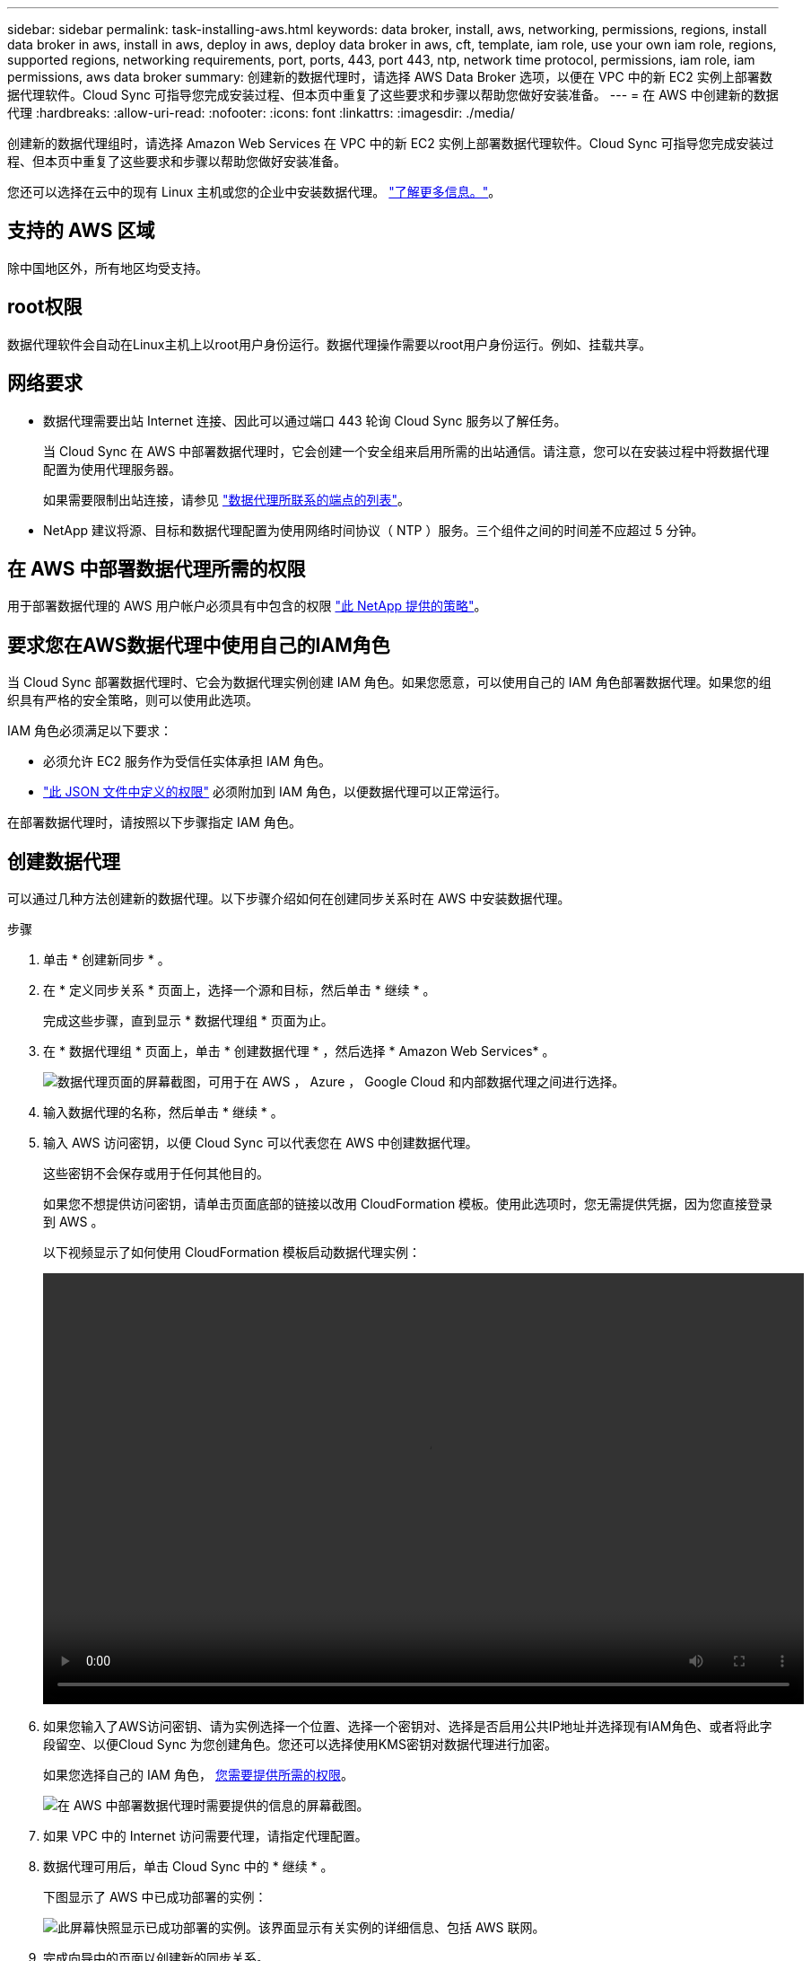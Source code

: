 ---
sidebar: sidebar 
permalink: task-installing-aws.html 
keywords: data broker, install, aws, networking, permissions, regions, install data broker in aws, install in aws, deploy in aws, deploy data broker in aws, cft, template, iam role, use your own iam role, regions, supported regions, networking requirements, port, ports, 443, port 443, ntp, network time protocol, permissions, iam role, iam permissions, aws data broker 
summary: 创建新的数据代理时，请选择 AWS Data Broker 选项，以便在 VPC 中的新 EC2 实例上部署数据代理软件。Cloud Sync 可指导您完成安装过程、但本页中重复了这些要求和步骤以帮助您做好安装准备。 
---
= 在 AWS 中创建新的数据代理
:hardbreaks:
:allow-uri-read: 
:nofooter: 
:icons: font
:linkattrs: 
:imagesdir: ./media/


[role="lead"]
创建新的数据代理组时，请选择 Amazon Web Services 在 VPC 中的新 EC2 实例上部署数据代理软件。Cloud Sync 可指导您完成安装过程、但本页中重复了这些要求和步骤以帮助您做好安装准备。

您还可以选择在云中的现有 Linux 主机或您的企业中安装数据代理。 link:task-installing-linux.html["了解更多信息。"]。



== 支持的 AWS 区域

除中国地区外，所有地区均受支持。



== root权限

数据代理软件会自动在Linux主机上以root用户身份运行。数据代理操作需要以root用户身份运行。例如、挂载共享。



== 网络要求

* 数据代理需要出站 Internet 连接、因此可以通过端口 443 轮询 Cloud Sync 服务以了解任务。
+
当 Cloud Sync 在 AWS 中部署数据代理时，它会创建一个安全组来启用所需的出站通信。请注意，您可以在安装过程中将数据代理配置为使用代理服务器。

+
如果需要限制出站连接，请参见 link:reference-networking.html["数据代理所联系的端点的列表"]。

* NetApp 建议将源、目标和数据代理配置为使用网络时间协议（ NTP ）服务。三个组件之间的时间差不应超过 5 分钟。




== 在 AWS 中部署数据代理所需的权限

用于部署数据代理的 AWS 用户帐户必须具有中包含的权限 https://s3.amazonaws.com/metadata.datafabric.io/docs/aws_iam_policy.json["此 NetApp 提供的策略"^]。



== 要求您在AWS数据代理中使用自己的IAM角色

当 Cloud Sync 部署数据代理时、它会为数据代理实例创建 IAM 角色。如果您愿意，可以使用自己的 IAM 角色部署数据代理。如果您的组织具有严格的安全策略，则可以使用此选项。

IAM 角色必须满足以下要求：

* 必须允许 EC2 服务作为受信任实体承担 IAM 角色。
* link:media/aws_iam_policy_data_broker.json["此 JSON 文件中定义的权限"^] 必须附加到 IAM 角色，以便数据代理可以正常运行。


在部署数据代理时，请按照以下步骤指定 IAM 角色。



== 创建数据代理

可以通过几种方法创建新的数据代理。以下步骤介绍如何在创建同步关系时在 AWS 中安装数据代理。

.步骤
. 单击 * 创建新同步 * 。
. 在 * 定义同步关系 * 页面上，选择一个源和目标，然后单击 * 继续 * 。
+
完成这些步骤，直到显示 * 数据代理组 * 页面为止。

. 在 * 数据代理组 * 页面上，单击 * 创建数据代理 * ，然后选择 * Amazon Web Services* 。
+
image:screenshot-aws.png["数据代理页面的屏幕截图，可用于在 AWS ， Azure ， Google Cloud 和内部数据代理之间进行选择。"]

. 输入数据代理的名称，然后单击 * 继续 * 。
. 输入 AWS 访问密钥，以便 Cloud Sync 可以代表您在 AWS 中创建数据代理。
+
这些密钥不会保存或用于任何其他目的。

+
如果您不想提供访问密钥，请单击页面底部的链接以改用 CloudFormation 模板。使用此选项时，您无需提供凭据，因为您直接登录到 AWS 。

+
以下视频显示了如何使用 CloudFormation 模板启动数据代理实例：

+
video::video_cloud_sync.mp4[width=848,height=480]
. 如果您输入了AWS访问密钥、请为实例选择一个位置、选择一个密钥对、选择是否启用公共IP地址并选择现有IAM角色、或者将此字段留空、以便Cloud Sync 为您创建角色。您还可以选择使用KMS密钥对数据代理进行加密。
+
如果您选择自己的 IAM 角色， <<iam,您需要提供所需的权限>>。

+
image:screenshot_aws_data_broker.png["在 AWS 中部署数据代理时需要提供的信息的屏幕截图。"]

. 如果 VPC 中的 Internet 访问需要代理，请指定代理配置。
. 数据代理可用后，单击 Cloud Sync 中的 * 继续 * 。
+
下图显示了 AWS 中已成功部署的实例：

+
image:screenshot-data-broker-group-selected.png["此屏幕快照显示已成功部署的实例。该界面显示有关实例的详细信息、包括 AWS 联网。"]

. 完成向导中的页面以创建新的同步关系。


.结果
您已在 AWS 中部署了数据代理并创建了新的同步关系。您可以将此数据代理组与其他同步关系结合使用。



== 有关数据代理实例的详细信息

Cloud Sync 使用以下配置在 AWS 中创建数据代理。

Instance type:: m5n.xlarge （如果在区域中可用），否则为 m5.xlarge
vCPU:: 4.
RAM:: 16 GB
操作系统:: Amazon Linux 2022
磁盘大小和类型:: 10 GB GP2 SSD


